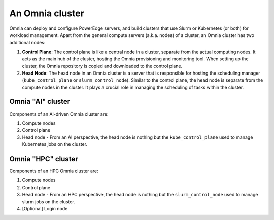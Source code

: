 An Omnia cluster
==================

Omnia can deploy and configure PowerEdge servers, and build clusters that use Slurm or Kubernetes (or both) for workload management. Apart from the general compute servers (a.k.a. nodes) of a cluster, an Omnia cluster has two additional nodes:

1. **Control Plane**: The control plane is like a central node in a cluster, separate from the actual computing nodes. It acts as the main hub of the cluster, hosting the Omnia provisioning and monitoring tool. When setting up the cluster, the Omnia repository is copied and downloaded to the control plane.
2. **Head Node**: The head node in an Omnia cluster is a server that is responsible for hosting the scheduling manager (``kube_control_plane`` or ``slurm_control_node``). Similar to the control plane, the head node is separate from the compute nodes in the cluster. It plays a crucial role in managing the scheduling of tasks within the cluster.

Omnia "AI" cluster
-------------------

Components of an AI-driven Omnia cluster are:

1. Compute nodes
2. Control plane
3. Head node - From an AI perspective, the head node is nothing but the ``kube_control_plane`` used to manage Kubernetes jobs on the cluster.

Omnia "HPC" cluster
--------------------

Components of an HPC Omnia cluster are:

1. Compute nodes
2. Control plane
3. Head node - From an HPC perspective, the head node is nothing but the ``slurm_control_node`` used to manage slurm jobs on the cluster.
4. [Optional] Login node